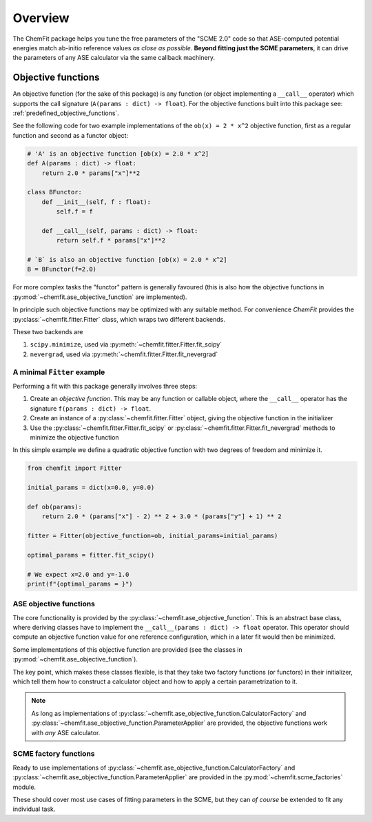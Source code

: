 #######################
Overview
#######################

The ChemFit package helps you tune the free parameters of the "SCME 2.0" code so that ASE-computed potential energies match ab-initio reference values *as close as possible*.
**Beyond fitting just the SCME parameters**, it can drive the parameters of any ASE calculator via the same callback machinery.

.. _overview_objective_functions:

**********************
Objective functions
**********************

An objective function (for the sake of this package) is any function (or object implementing a ``__call__`` operator) which supports the call signature (``A(params : dict) -> float``).
For the objective functions built into this package see: :ref:`predefined_objective_functions`.

See the following code for two example implementations of the ``ob(x) = 2 * x^2`` objective function, first as a regular function and second as a functor object:

.. code-block:: python

    # 'A' is an objective function [ob(x) = 2.0 * x^2]
    def A(params : dict) -> float:
        return 2.0 * params["x"]**2

    class BFunctor:
        def __init__(self, f : float):
            self.f = f

        def __call__(self, params : dict) -> float:
            return self.f * params["x"]**2

    # `B` is also an objective function [ob(x) = 2.0 * x^2]
    B = BFunctor(f=2.0)

For more complex tasks the "functor" pattern is generally favoured (this is also how the objective functions in :py:mod:`~chemfit.ase_objective_function` are implemented).

In principle such objective functions may be optimized with any suitable method. For convenience `ChemFit` provides the :py:class:`~chemfit.fitter.Fitter` class, which wraps two different backends.

These two backends are

#. ``scipy.minimize``, used via :py:meth:`~chemfit.fitter.Fitter.fit_scipy`
#. ``nevergrad``, used via :py:meth:`~chemfit.fitter.Fitter.fit_nevergrad`


A minimal ``Fitter`` example
********************************

Performing a fit with this package generally involves three steps:

#. Create an *objective function*. This may be any function or callable object, where the ``__call__`` operator has the signature ``f(params : dict) -> float``.

#. Create an instance of a :py:class:`~chemfit.fitter.Fitter` object, giving the objective function in the initializer

#. Use the :py:class:`~chemfit.fitter.Fitter.fit_scipy` or :py:class:`~chemfit.fitter.Fitter.fit_nevergrad` methods to minimize the objective function


In this simple example we define a quadratic objective function with two degrees of freedom and minimize it.

.. code-block:: python

    from chemfit import Fitter

    initial_params = dict(x=0.0, y=0.0)

    def ob(params):
        return 2.0 * (params["x"] - 2) ** 2 + 3.0 * (params["y"] + 1) ** 2

    fitter = Fitter(objective_function=ob, initial_params=initial_params)

    optimal_params = fitter.fit_scipy()

    # We expect x=2.0 and y=-1.0
    print(f"{optimal_params = }")


ASE objective functions
********************************

The core functionality is provided by the :py:class:`~chemfit.ase_objective_function`. This is an abstract base class, where deriving classes have to implement the ``__call__(params : dict) -> float`` operator. This operator should compute an objective function value for one reference configuration, which in a later fit would then be minimized.

Some implementations of this objective function are provided (see the classes in :py:mod:`~chemfit.ase_objective_function`).

The key point, which makes these classes flexible, is that they take two factory functions (or functors) in their initializer, which tell them how to construct a calculator object and how to apply a certain parametrization to it.

.. note::

    As long as implementations of :py:class:`~chemfit.ase_objective_function.CalculatorFactory` and :py:class:`~chemfit.ase_objective_function.ParameterApplier` are provided, the objective functions work with *any* ASE calculator.


SCME factory functions
***************************

Ready to use implementations of :py:class:`~chemfit.ase_objective_function.CalculatorFactory` and :py:class:`~chemfit.ase_objective_function.ParameterApplier` are provided in the :py:mod:`~chemfit.scme_factories` module.

These should cover most use cases of fitting parameters in the SCME, but they can *of course* be extended to fit any individual task.
